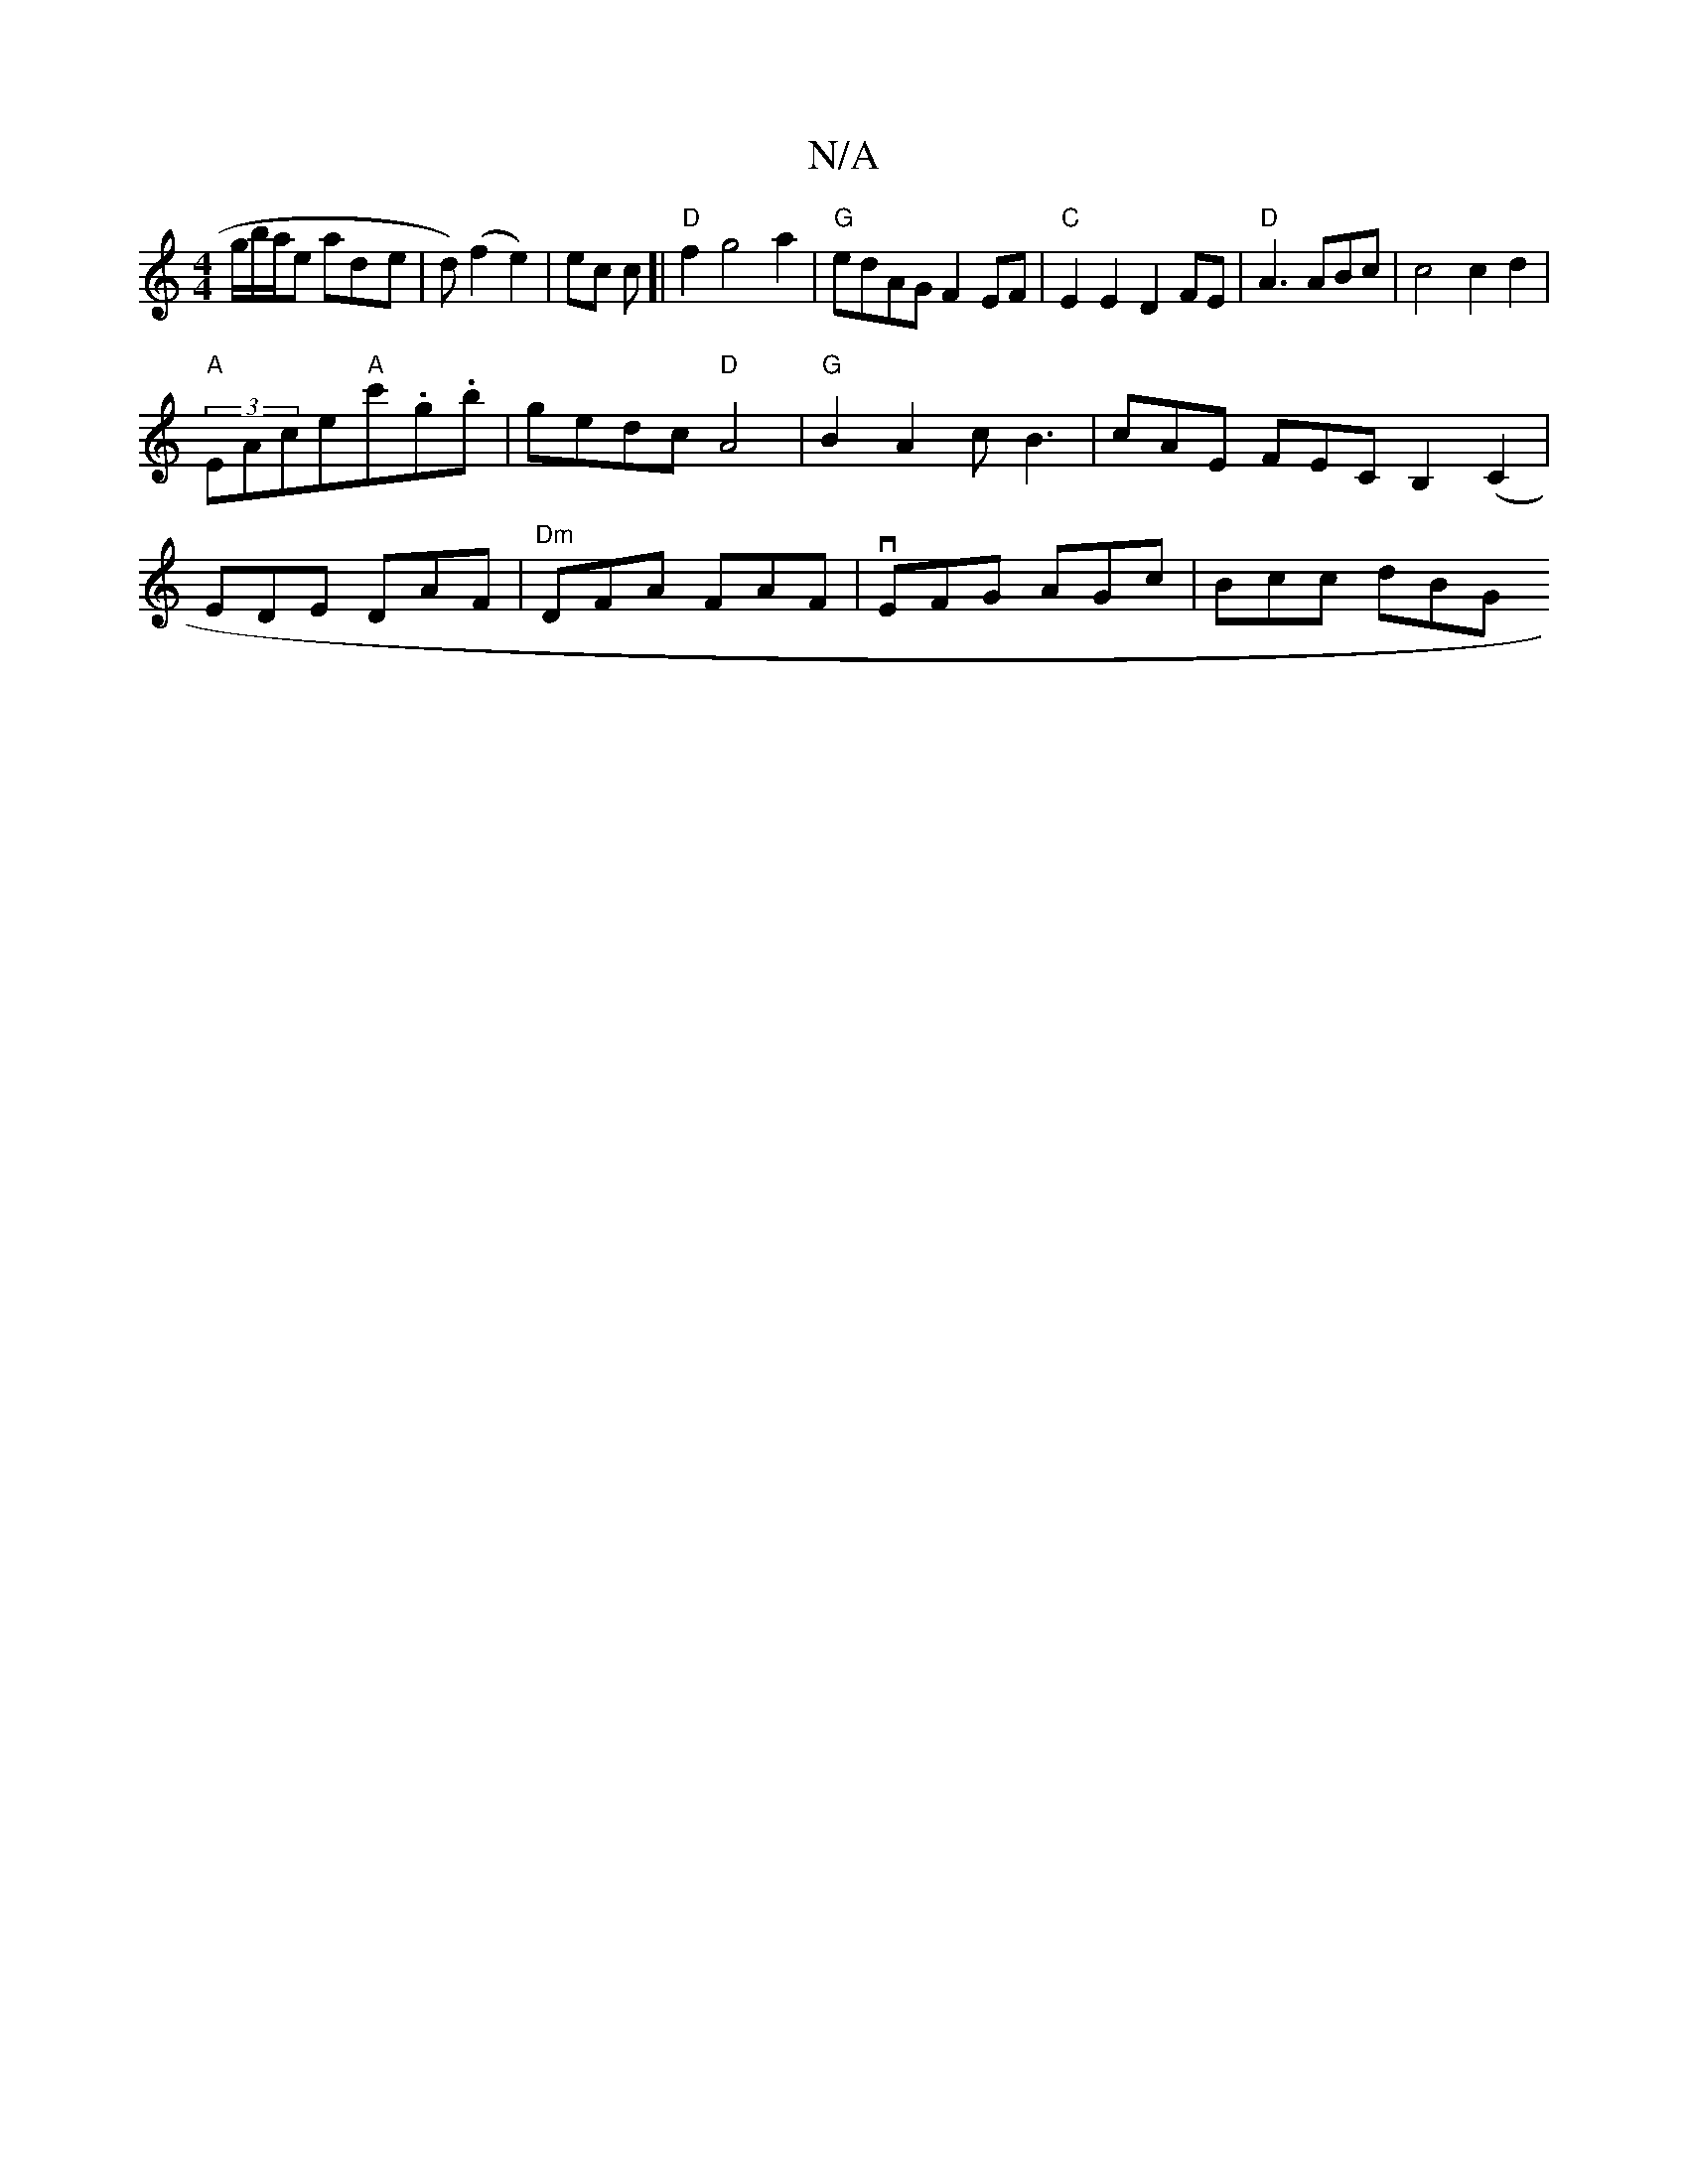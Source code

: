 X:1
T:N/A
M:4/4
R:N/A
K:Cmajor
3g/b/a/e ad-e|d)(f2 e2)|ec c[|"D"f2 g4 a2 |"G"edAG F2EF |"C"E2E2 D2FE|"D"A3 ABc | c4 c2 d2|
"A"(3EAce"A"c'.g.b | gedc "D"A4 | "G"B2 A2 cB3 | cAE FEC B,2(C2 |
EDE DAF |"Dm"DFA FAF | vEFG AGc | Bcc dBG 